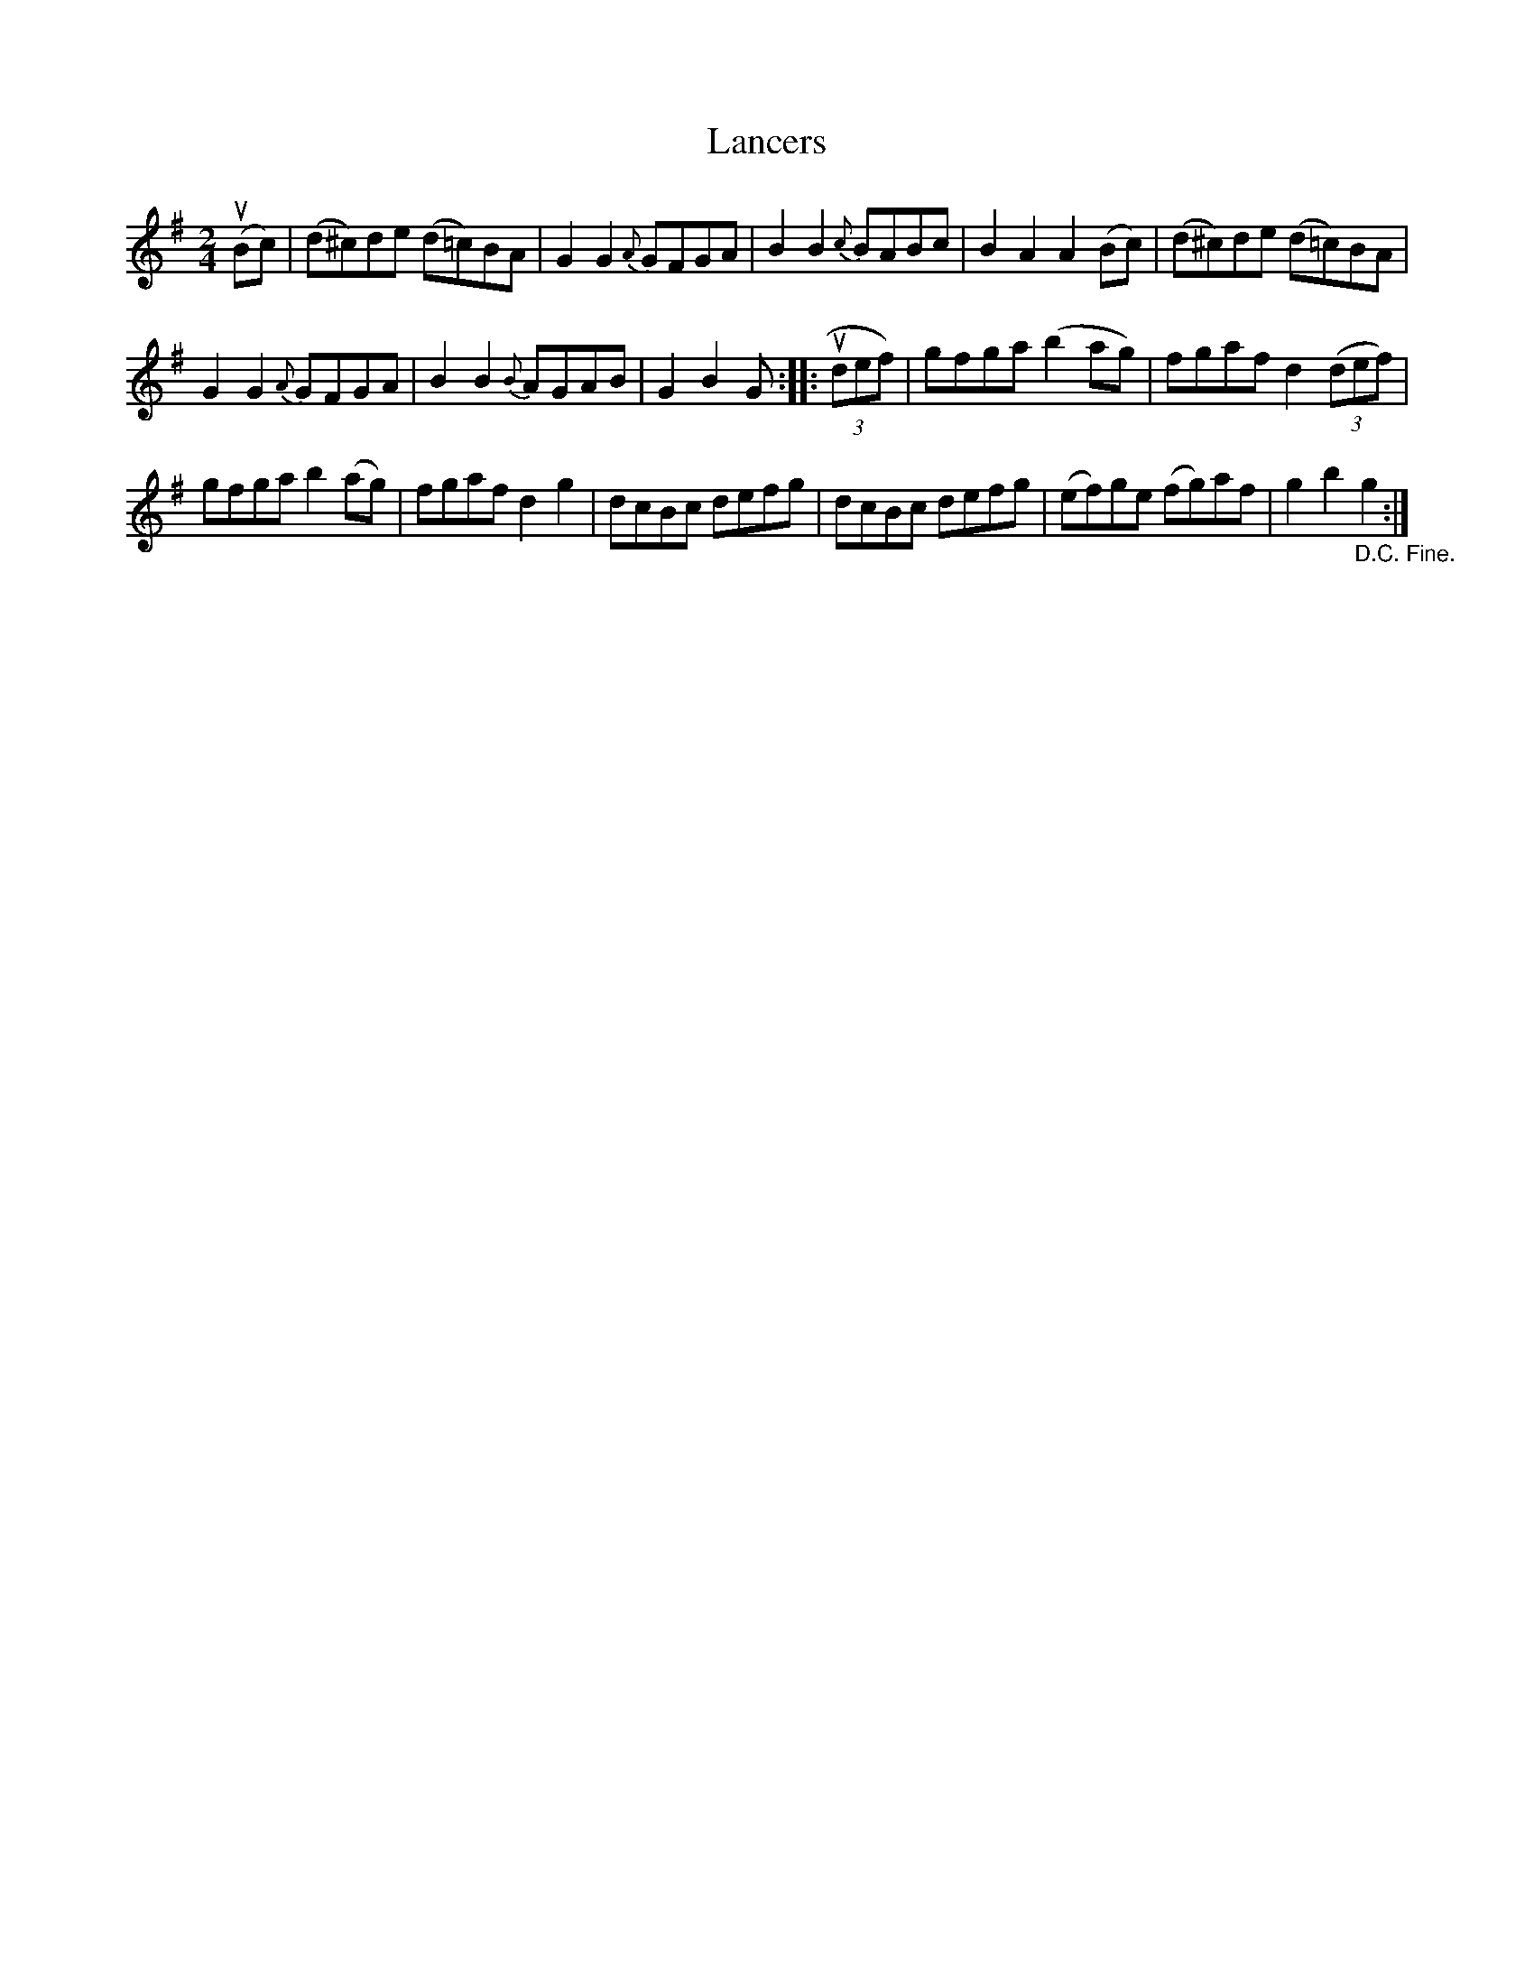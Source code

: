 X: 2
T: Lancers
Z: Kevin Rietmann
S: https://thesession.org/tunes/13154#setting22686
R: polka
M: 2/4
L: 1/8
K: Gmaj
(uBc) |(d^c)de (d=c)BA | G2G2 {A}GFGA |\
B2B2 {c}BABc | B2A2A2 (Bc) |\
(d^c)de (d=c)BA |
G2G2 {A}GFGA |\
B2B2 {B}AGAB | G2B2G :: (3udef) |\
gfga (b2ag) | fgaf d2((3def) |
gfga b2(ag) | fgaf d2g2 |\
dcBc defg | dcBc defg |\
(ef)ge (fg)af | g2b2"_D.C. Fine."g2 :|

